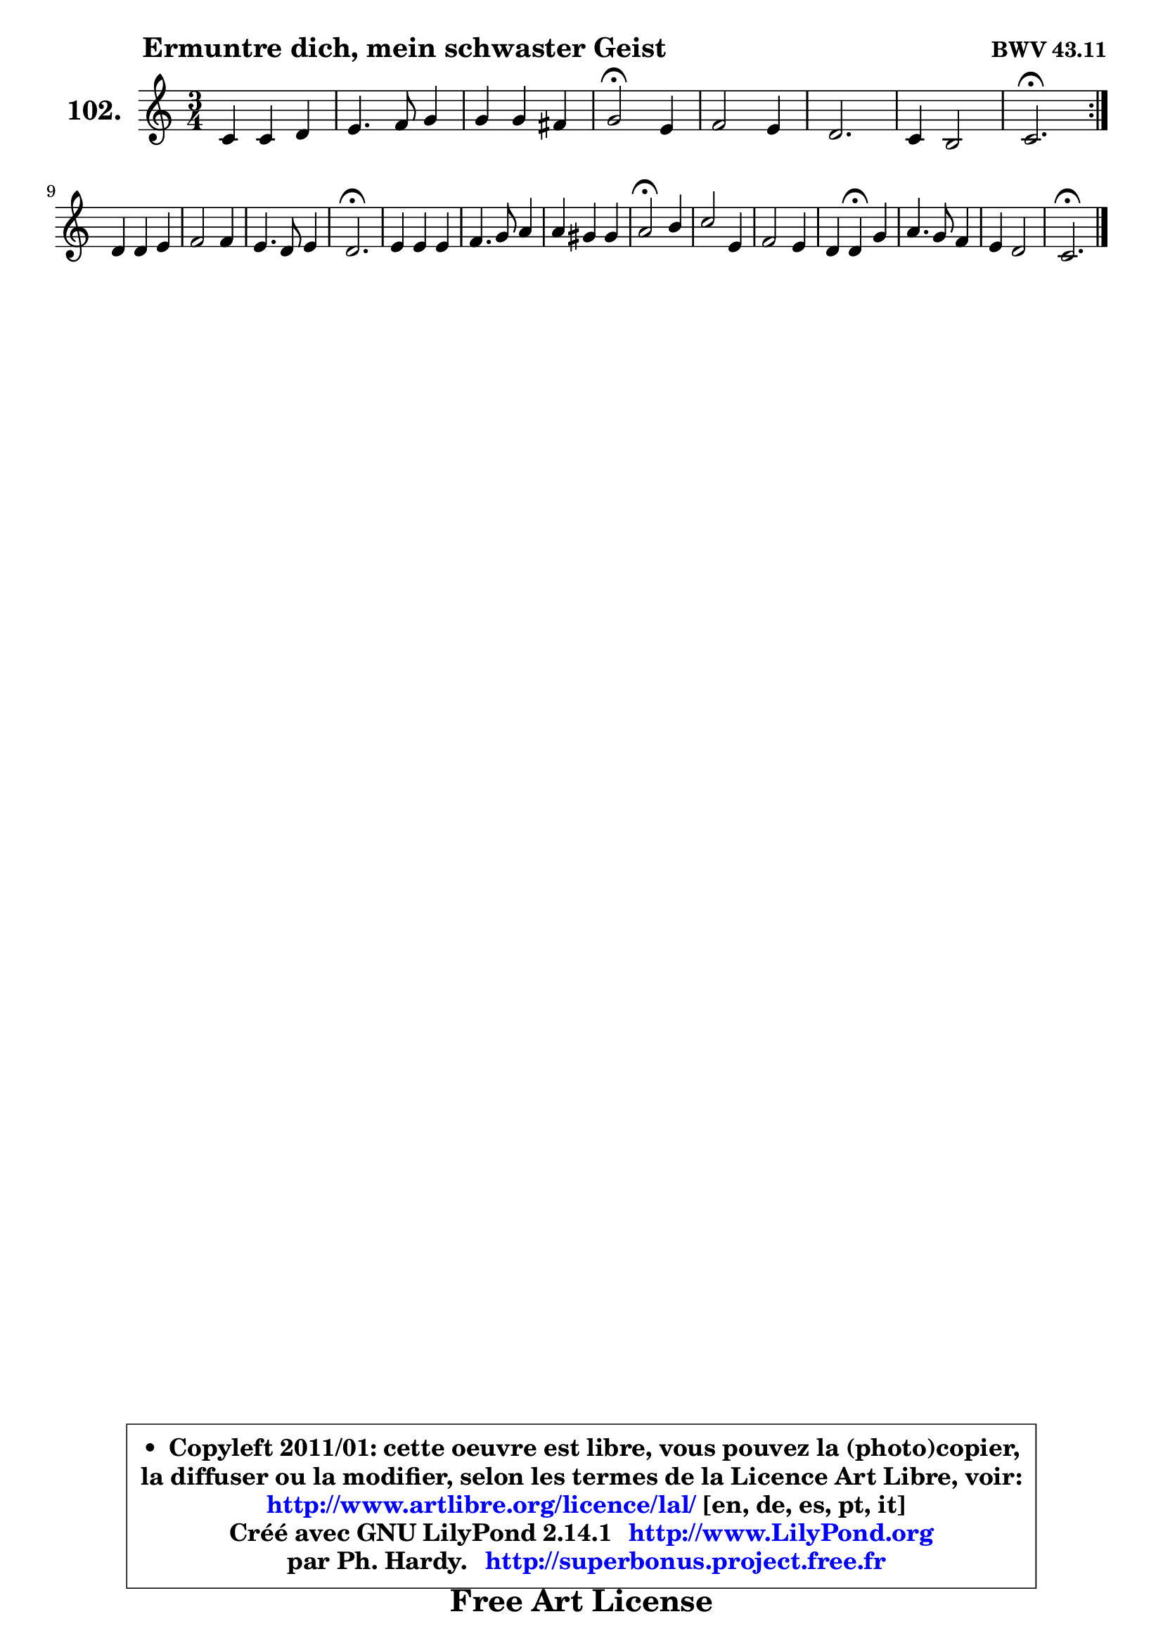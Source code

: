 
\version "2.14.1"

    \paper {
%	system-system-spacing #'padding = #0.1
%	score-system-spacing #'padding = #0.1
%	ragged-bottom = ##f
%	ragged-last-bottom = ##f
	}

    \header {
      opus = \markup { \bold "BWV 43.11" }
      piece = \markup { \hspace #9 \fontsize #2 \bold "Ermuntre dich, mein schwaster Geist" }
      maintainer = "Ph. Hardy"
      maintainerEmail = "superbonus.project@free.fr"
      lastupdated = "2011/Jul/20"
      tagline = \markup { \fontsize #3 \bold "Free Art License" }
      copyright = \markup { \fontsize #3  \bold   \override #'(box-padding .  1.0) \override #'(baseline-skip . 2.9) \box \column { \center-align { \fontsize #-2 \line { • \hspace #0.5 Copyleft 2011/01: cette oeuvre est libre, vous pouvez la (photo)copier, } \line { \fontsize #-2 \line {la diffuser ou la modifier, selon les termes de la Licence Art Libre, voir: } } \line { \fontsize #-2 \with-url #"http://www.artlibre.org/licence/lal/" \line { \fontsize #1 \hspace #1.0 \with-color #blue http://www.artlibre.org/licence/lal/ [en, de, es, pt, it] } } \line { \fontsize #-2 \line { Créé avec GNU LilyPond 2.14.1 \with-url #"http://www.LilyPond.org" \line { \with-color #blue \fontsize #1 \hspace #1.0 \with-color #blue http://www.LilyPond.org } } } \line { \hspace #1.0 \fontsize #-2 \line {par Ph. Hardy. } \line { \fontsize #-2 \with-url #"http://superbonus.project.free.fr" \line { \fontsize #1 \hspace #1.0 \with-color #blue http://superbonus.project.free.fr } } } } } }

	  }

  guidemidi = {
	\repeat volta 2 {
        R2. |
        R2. |
        R2. |
        \tempo 4 = 34 r2 \tempo 4 = 78 r4 |
        R2. |
        R2. |
        R2. |
        \tempo 4 = 40 r2. \tempo 4 = 78 | } %fin du repeat
        R2. |
        R2. |
        R2. |
        \tempo 4 = 40 r2. \tempo 4 = 78 |
        R2. |
        R2. |
        R2. |
        \tempo 4 = 34 r2 \tempo 4 = 78 r4 |
        R2. |
        R2. |
        r4 \tempo 4 = 30 r4 \tempo 4 = 78 r4 |
        R2. |
        R2. |
        \tempo 4 = 40 r2. 
	}

  upper = {
\displayLilyMusic \transpose g c {
	\time 3/4
	\key g \major
	\clef treble
	\voiceOne
	<< { 
	% SOPRANO
	\set Voice.midiInstrument = "acoustic grand"
	\relative c'' {
	\repeat volta 2 {
        g4 g a |
        b4. c8 d4 |
        d4 d cis |
        d2\fermata b4 |
        c2 b4 |
        a2. |
        g4 fis2 |
        g2.\fermata | } %fin du repeat
\break
        a4 a b |
        c2 c4 |
        b4. a8 b4 |
        a2.\fermata |
        b4 b b |
        c4. d8 e4 |
        e4 dis dis |
        e2\fermata fis4 |
        g2 b,4 |
        c2 b4 |
        a4 a\fermata d4 |
        e4. d8 c4 |
        b4 a2 |
        g2.\fermata |
        \bar "|."
	} % fin de relative
	}

%	\context Voice="1" { \voiceTwo 
%	% ALTO
%	\set Voice.midiInstrument = "acoustic grand"
%	\relative c' {
%	\repeat volta 2 {
%        d4 e fis |
%        g2. |
%        g4 e e |
%        fis2 g4 |
%        e2 d4 |
%        d2. |
%        b4 d2 |
%        d2. | } %fin du repeat
%        d4 d d |
%        c2 e4 |
%        e2 e4 |
%        c2. |
%        e4 gis gis |
%        a2. |
%        a4 fis fis |
%        g2 a4 |
%        b2 g4 |
%        g2 g4 |
%        fis4 fis g |
%        g4. fis8 e4 |
%        d4 d2 |
%        d2. |
%        \bar "|."
%	} % fin de relative
%	\oneVoice
%	} >>
 >>
}
	}

    lower = {
\transpose g c {
	\time 3/4
	\key g \major
	\clef bass
	\voiceOne
	<< { 
	% TENOR
	\set Voice.midiInstrument = "acoustic grand"
	\relative c' {
	\repeat volta 2 {
        b4 b d |
        d4. c8 b4 |
        b4 a a |
        a2 g4 |
        g2 g4 |
        fis2. |
        e4 a2 |
        b2. | } %fin du repeat
        fis4 fis gis |
        a2 a4 |
        gis4. a8 gis4 |
        a2. |
        gis4 b e |
        e4. d8 c4 |
        c4 b b |
        b2 d4 |
        d2 d4 |
        e2 d4 |
        d4 d d |
        c4. a8 g4 |
        g4 g fis |
        b2. |
        \bar "|."
	} % fin de relative
	}
	\context Voice="1" { \voiceTwo 
	% BASS
	\set Voice.midiInstrument = "acoustic grand"
	\relative c' {
	\repeat volta 2 {
        g4 e d |
        g4. a8 b4 |
        g4 a a, |
        d2\fermata g4 |
        c,2 g4 |
        d'2. |
        e4 d2 |
        g,2.\fermata | } %fin du repeat
        d'4 d b |
        a2 c4 |
        e2 e4 |
        a,2.\fermata |
        e'4 e e |
        a4. b8 c4 |
        a4 b b |
        e,2\fermata d4 |
        g2 g4 |
        c,2 g4 |
        d'4 d\fermata b4 |
        c4. d8 e4 |
        g4 d2 |
        g,2.\fermata |
        \bar "|."
	} % fin de relative
	\oneVoice
	} >>
}
	}


    \score { 

	\new PianoStaff <<
	\set PianoStaff.instrumentName = \markup { \bold \huge "102." }
	\new Staff = "upper" \upper
%	\new Staff = "lower" \lower
	>>

    \layout {
%	ragged-last = ##f
	   }

         } % fin de score

  \score {
\unfoldRepeats { << \guidemidi \upper >> }
    \midi {
    \context {
     \Staff
      \remove "Staff_performer"
               }

     \context {
      \Voice
       \consists "Staff_performer"
                }

     \context { 
      \Score
      tempoWholesPerMinute = #(ly:make-moment 78 4)
		}
	    }
	}



